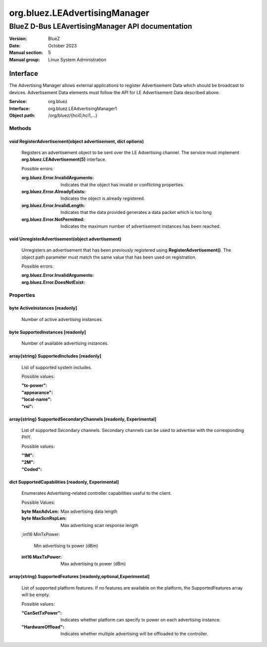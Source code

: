 ==============================
org.bluez.LEAdvertisingManager
==============================

-------------------------------------------------
BlueZ D-Bus LEAvertisingManager API documentation
-------------------------------------------------

:Version: BlueZ
:Date: October 2023
:Manual section: 5
:Manual group: Linux System Administration

Interface
=========

The Advertising Manager allows external applications to register Advertisement
Data which should be broadcast to devices.  Advertisement Data elements must
follow the API for LE Advertisement Data described above.

:Service:	org.bluez
:Interface:	org.bluez.LEAdvertisingManager1
:Object path:	/org/bluez/{hci0,hci1,...}

Methods
-------

void RegisterAdvertisement(object advertisement, dict options)
``````````````````````````````````````````````````````````````

	Registers an advertisement object to be sent over the LE Advertising
	channel.  The service must implement **org.bluez.LEAdvertisement(5)**
	interface.

	Possible errors:

	:org.bluez.Error.InvalidArguments:

		Indicates that the object has invalid or conflicting properties.

	:org.bluez.Error.AlreadyExists:

		Indicates the object is already registered.

	:org.bluez.Error.InvalidLength:

		Indicates that the data provided generates a data packet which
		is too long

	:org.bluez.Error.NotPermitted:

		Indicates the maximum number of advertisement instances has
		been reached.

void UnregisterAdvertisement(object advertisement)
``````````````````````````````````````````````````

	Unregisters an advertisement that has been previously registered using
	**RegisterAdvertisement()**.  The object path parameter must match the
	same value that has been used on registration.

	Possible errors:

	:org.bluez.Error.InvalidArguments:
	:org.bluez.Error.DoesNotExist:

Properties
----------

byte ActiveInstances [readonly]
```````````````````````````````

	Number of active advertising instances.

byte SupportedInstances [readonly]
``````````````````````````````````

	Number of available advertising instances.

array{string} SupportedIncludes [readonly]
``````````````````````````````````````````

	List of supported system includes.

	Possible values:

	:"tx-power":
	:"appearance":
	:"local-name":
	:"rsi":

array{string} SupportedSecondaryChannels [readonly, Experimental]
`````````````````````````````````````````````````````````````````

	List of supported Secondary channels. Secondary channels can be used to
	advertise with the corresponding PHY.

	Possible values:

	:"1M":
	:"2M":
	:"Coded":

dict SupportedCapabilities [readonly, Experimental]
```````````````````````````````````````````````````

	Enumerates Advertising-related controller capabilities useful to the
	client.

	Possible Values:

	:byte MaxAdvLen:

		Max advertising data length

	:byte MaxScnRspLen:

		Max advertising scan response length

	;int16 MinTxPower:

		Min advertising tx power (dBm)

	:int16 MaxTxPower:

		Max advertising tx power (dBm)

array{string} SupportedFeatures [readonly,optional,Experimental]
````````````````````````````````````````````````````````````````

	List of supported platform features. If no features are available on
	the platform, the SupportedFeatures array will be empty.

	Possible values:

	:"CanSetTxPower":

		Indicates whether platform can specify tx power on each
		advertising instance.

	:"HardwareOffload":

		Indicates whether multiple advertising will be offloaded to the
		controller.
